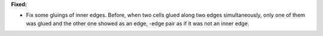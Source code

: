 **Fixed:**

* Fix some gluings of inner edges.
  Before, when two cells glued along two edges simultaneously, only one of them
  was glued and the other one showed as an edge, -edge pair as if it was not an
  inner edge.
